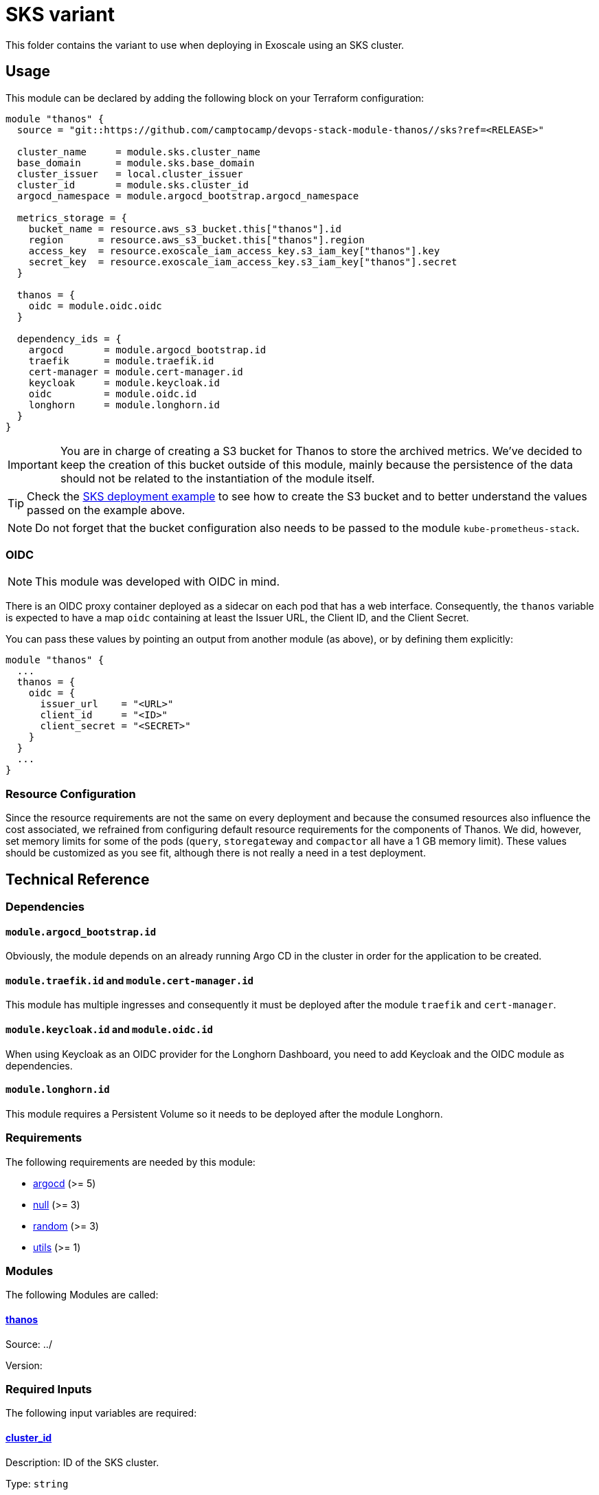 = SKS variant

This folder contains the variant to use when deploying in Exoscale using an SKS cluster.

== Usage

This module can be declared by adding the following block on your Terraform configuration:

[source,terraform]
----
module "thanos" {
  source = "git::https://github.com/camptocamp/devops-stack-module-thanos//sks?ref=<RELEASE>"

  cluster_name     = module.sks.cluster_name
  base_domain      = module.sks.base_domain
  cluster_issuer   = local.cluster_issuer
  cluster_id       = module.sks.cluster_id
  argocd_namespace = module.argocd_bootstrap.argocd_namespace

  metrics_storage = {
    bucket_name = resource.aws_s3_bucket.this["thanos"].id
    region      = resource.aws_s3_bucket.this["thanos"].region
    access_key  = resource.exoscale_iam_access_key.s3_iam_key["thanos"].key
    secret_key  = resource.exoscale_iam_access_key.s3_iam_key["thanos"].secret
  }

  thanos = {
    oidc = module.oidc.oidc
  }

  dependency_ids = {
    argocd       = module.argocd_bootstrap.id
    traefik      = module.traefik.id
    cert-manager = module.cert-manager.id
    keycloak     = module.keycloak.id
    oidc         = module.oidc.id
    longhorn     = module.longhorn.id
  }
}
----

IMPORTANT: You are in charge of creating a S3 bucket for Thanos to store the archived metrics. We've decided to keep the creation of this bucket outside of this module, mainly because the persistence of the data should not be related to the instantiation of the module itself.

TIP: Check the xref:ROOT:ROOT:tutorials/deploy_sks.adoc[SKS deployment example] to see how to create the S3 bucket and to better understand the values passed on the example above.

NOTE: Do not forget that the bucket configuration also needs to be passed to the module `kube-prometheus-stack`.

=== OIDC

NOTE: This module was developed with OIDC in mind.

There is an OIDC proxy container deployed as a sidecar on each pod that has a web interface. Consequently, the `thanos` variable is expected to have a map `oidc` containing at least the Issuer URL, the Client ID, and the Client Secret.

You can pass these values by pointing an output from another module (as above), or by defining them explicitly:

[source,terraform]
----
module "thanos" {
  ...
  thanos = {
    oidc = {
      issuer_url    = "<URL>"
      client_id     = "<ID>"
      client_secret = "<SECRET>"
    }
  }
  ...
}
----

=== Resource Configuration

Since the resource requirements are not the same on every deployment and because the consumed resources also influence the cost associated, we refrained from configuring default resource requirements for the components of Thanos. We did, however, set memory limits for some of the pods (`query`, `storegateway` and `compactor` all have a 1 GB memory limit). These values should be customized as you see fit, although there is not really a need in a test deployment.

== Technical Reference

=== Dependencies

==== `module.argocd_bootstrap.id`

Obviously, the module depends on an already running Argo CD in the cluster in order for the application to be created.

==== `module.traefik.id` and `module.cert-manager.id`

This module has multiple ingresses and consequently it must be deployed after the module `traefik` and `cert-manager`.

==== `module.keycloak.id` and `module.oidc.id`

When using Keycloak as an OIDC provider for the Longhorn Dashboard, you need to add Keycloak and the OIDC module as dependencies.

==== `module.longhorn.id`

This module requires a Persistent Volume so it needs to be deployed after the module Longhorn.

// BEGIN_TF_DOCS
=== Requirements

The following requirements are needed by this module:

- [[requirement_argocd]] <<requirement_argocd,argocd>> (>= 5)

- [[requirement_null]] <<requirement_null,null>> (>= 3)

- [[requirement_random]] <<requirement_random,random>> (>= 3)

- [[requirement_utils]] <<requirement_utils,utils>> (>= 1)

=== Modules

The following Modules are called:

==== [[module_thanos]] <<module_thanos,thanos>>

Source: ../

Version:

=== Required Inputs

The following input variables are required:

==== [[input_cluster_id]] <<input_cluster_id,cluster_id>>

Description: ID of the SKS cluster.

Type: `string`

==== [[input_metrics_storage]] <<input_metrics_storage,metrics_storage>>

Description: Exoscale SOS bucket configuration values for the bucket where the archived metrics will be stored.

Type:
[source,hcl]
----
object({
    bucket_name = string
    region      = string
    access_key  = string
    secret_key  = string
  })
----

==== [[input_cluster_name]] <<input_cluster_name,cluster_name>>

Description: Name given to the cluster. Value used for the ingress' URL of the application.

Type: `string`

==== [[input_base_domain]] <<input_base_domain,base_domain>>

Description: Base domain of the cluster. Value used for the ingress' URL of the application.

Type: `string`

=== Optional Inputs

The following input variables are optional (have default values):

==== [[input_argocd_project]] <<input_argocd_project,argocd_project>>

Description: Name of the Argo CD AppProject where the Application should be created. If not set, the Application will be created in a new AppProject only for this Application.

Type: `string`

Default: `null`

==== [[input_argocd_labels]] <<input_argocd_labels,argocd_labels>>

Description: Labels to attach to the Argo CD Application resource.

Type: `map(string)`

Default: `{}`

==== [[input_destination_cluster]] <<input_destination_cluster,destination_cluster>>

Description: Destination cluster where the application should be deployed.

Type: `string`

Default: `"in-cluster"`

==== [[input_target_revision]] <<input_target_revision,target_revision>>

Description: Override of target revision of the application chart.

Type: `string`

Default: `"v3.0.1"`

==== [[input_cluster_issuer]] <<input_cluster_issuer,cluster_issuer>>

Description: SSL certificate issuer to use. Usually you would configure this value as `letsencrypt-staging` or `letsencrypt-prod` on your root `*.tf` files.

Type: `string`

Default: `"selfsigned-issuer"`

==== [[input_helm_values]] <<input_helm_values,helm_values>>

Description: Helm chart value overrides. They should be passed as a list of HCL structures.

Type: `any`

Default: `[]`

==== [[input_deep_merge_append_list]] <<input_deep_merge_append_list,deep_merge_append_list>>

Description: A boolean flag to enable/disable appending lists instead of overwriting them.

Type: `bool`

Default: `false`

==== [[input_app_autosync]] <<input_app_autosync,app_autosync>>

Description: Automated sync options for the Argo CD Application resource.

Type:
[source,hcl]
----
object({
    allow_empty = optional(bool)
    prune       = optional(bool)
    self_heal   = optional(bool)
  })
----

Default:
[source,json]
----
{
  "allow_empty": false,
  "prune": true,
  "self_heal": true
}
----

==== [[input_dependency_ids]] <<input_dependency_ids,dependency_ids>>

Description: IDs of the other modules on which this module depends on.

Type: `map(string)`

Default: `{}`

==== [[input_thanos]] <<input_thanos,thanos>>

Description: Most frequently used Thanos settings. This variable is merged with the local value `thanos_defaults`, which contains some sensible defaults. You can check the default values on the link:./local.tf[`local.tf`] file. If there still is anything other that needs to be customized, you can always pass on configuration values using the variable `helm_values`.

Type: `any`

Default: `{}`

=== Outputs

The following outputs are exported:

==== [[output_id]] <<output_id,id>>

Description: ID to pass other modules in order to refer to this module as a dependency. It takes the ID that comes from the main module and passes it along to the code that called this variant in the first place.
// END_TF_DOCS

=== Reference in table format 

.Show tables
[%collapsible]
====
// BEGIN_TF_TABLES
= Requirements

[cols="a,a",options="header,autowidth"]
|===
|Name |Version
|[[requirement_argocd]] <<requirement_argocd,argocd>> |>= 5
|[[requirement_null]] <<requirement_null,null>> |>= 3
|[[requirement_random]] <<requirement_random,random>> |>= 3
|[[requirement_utils]] <<requirement_utils,utils>> |>= 1
|===

= Modules

[cols="a,a,a",options="header,autowidth"]
|===
|Name |Source |Version
|[[module_thanos]] <<module_thanos,thanos>> |../ |
|===

= Inputs

[cols="a,a,a,a,a",options="header,autowidth"]
|===
|Name |Description |Type |Default |Required
|[[input_cluster_id]] <<input_cluster_id,cluster_id>>
|ID of the SKS cluster.
|`string`
|n/a
|yes

|[[input_metrics_storage]] <<input_metrics_storage,metrics_storage>>
|Exoscale SOS bucket configuration values for the bucket where the archived metrics will be stored.
|

[source]
----
object({
    bucket_name = string
    region      = string
    access_key  = string
    secret_key  = string
  })
----

|n/a
|yes

|[[input_cluster_name]] <<input_cluster_name,cluster_name>>
|Name given to the cluster. Value used for the ingress' URL of the application.
|`string`
|n/a
|yes

|[[input_base_domain]] <<input_base_domain,base_domain>>
|Base domain of the cluster. Value used for the ingress' URL of the application.
|`string`
|n/a
|yes

|[[input_argocd_project]] <<input_argocd_project,argocd_project>>
|Name of the Argo CD AppProject where the Application should be created. If not set, the Application will be created in a new AppProject only for this Application.
|`string`
|`null`
|no

|[[input_argocd_labels]] <<input_argocd_labels,argocd_labels>>
|Labels to attach to the Argo CD Application resource.
|`map(string)`
|`{}`
|no

|[[input_destination_cluster]] <<input_destination_cluster,destination_cluster>>
|Destination cluster where the application should be deployed.
|`string`
|`"in-cluster"`
|no

|[[input_target_revision]] <<input_target_revision,target_revision>>
|Override of target revision of the application chart.
|`string`
|`"v3.0.1"`
|no

|[[input_cluster_issuer]] <<input_cluster_issuer,cluster_issuer>>
|SSL certificate issuer to use. Usually you would configure this value as `letsencrypt-staging` or `letsencrypt-prod` on your root `*.tf` files.
|`string`
|`"selfsigned-issuer"`
|no

|[[input_helm_values]] <<input_helm_values,helm_values>>
|Helm chart value overrides. They should be passed as a list of HCL structures.
|`any`
|`[]`
|no

|[[input_deep_merge_append_list]] <<input_deep_merge_append_list,deep_merge_append_list>>
|A boolean flag to enable/disable appending lists instead of overwriting them.
|`bool`
|`false`
|no

|[[input_app_autosync]] <<input_app_autosync,app_autosync>>
|Automated sync options for the Argo CD Application resource.
|

[source]
----
object({
    allow_empty = optional(bool)
    prune       = optional(bool)
    self_heal   = optional(bool)
  })
----

|

[source]
----
{
  "allow_empty": false,
  "prune": true,
  "self_heal": true
}
----

|no

|[[input_dependency_ids]] <<input_dependency_ids,dependency_ids>>
|IDs of the other modules on which this module depends on.
|`map(string)`
|`{}`
|no

|[[input_thanos]] <<input_thanos,thanos>>
|Most frequently used Thanos settings. This variable is merged with the local value `thanos_defaults`, which contains some sensible defaults. You can check the default values on the link:./local.tf[`local.tf`] file. If there still is anything other that needs to be customized, you can always pass on configuration values using the variable `helm_values`.
|`any`
|`{}`
|no

|===

= Outputs

[cols="a,a",options="header,autowidth"]
|===
|Name |Description
|[[output_id]] <<output_id,id>> |ID to pass other modules in order to refer to this module as a dependency. It takes the ID that comes from the main module and passes it along to the code that called this variant in the first place.
|===
// END_TF_TABLES
====
